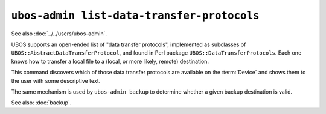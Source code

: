 ``ubos-admin list-data-transfer-protocols``
===========================================

See also :doc:`../../users/ubos-admin`.

UBOS supports an open-ended list of "data transfer protocols", implemented as subclasses
of ``UBOS::AbstractDataTransferProtocol``, and found in Perl package
``UBOS::DataTransferProtocols``. Each one knows how to transfer a local file to
a (local, or more likely, remote) destination.

This command discovers which of those data transfer protocols are available on the
:term:`Device` and shows them to the user with some descriptive text.

The same mechanism is used by ``ubos-admin backup`` to determine whether a given
backup destination is valid.

See also: :doc:`backup`.
